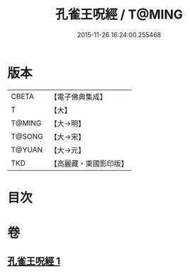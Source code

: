 #+TITLE: 孔雀王呪經 / T@MING
#+DATE: 2015-11-26 16:24:00.255468
* 版本
 |     CBETA|【電子佛典集成】|
 |         T|【大】     |
 |    T@MING|【大→明】   |
 |    T@SONG|【大→宋】   |
 |    T@YUAN|【大→元】   |
 |       TKD|【高麗藏・東國影印版】|

* 目次
* 卷
** [[file:KR6j0175_001.txt][孔雀王呪經 1]]
